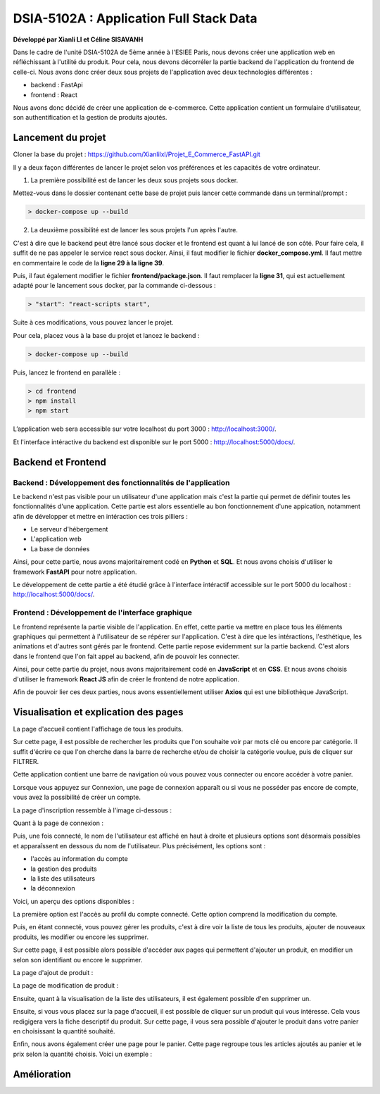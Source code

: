 
DSIA-5102A : Application Full Stack Data
==========================================
**Développé par Xianli LI et Céline SISAVANH**

Dans le cadre de l'unité DSIA-5102A de 5ème année à l'ESIEE Paris, nous devons créer une application web en réfléchissant à l'utilité du produit.
Pour cela, nous devons décorréler la partie backend de l'application du frontend de celle-ci. Nous avons donc créer deux sous projets de l'application avec deux technologies différentes : 

- backend : FastApi
- frontend : React

Nous avons donc décidé de créer une application de e-commerce. 
Cette application contient un formulaire d'utilisateur, son authentification et la gestion de produits ajoutés.

Lancement du projet
-------------------

Cloner la base du projet : https://github.com/Xianlilxl/Projet_E_Commerce_FastAPI.git

Il y a deux façon différentes de lancer le projet selon vos préférences et les capacités de votre ordinateur.

1. La première possibilité est de lancer les deux sous projets sous docker.

Mettez-vous dans le dossier contenant cette base de projet puis lancer cette commande dans un terminal/prompt :   

.. code-block:: bash

  > docker-compose up --build

2. La deuxième possibilité est de lancer les sous projets l'un après l'autre. 

C'est à dire que le backend peut être lancé sous docker et le frontend est quant à lui lancé de son côté.
Pour faire cela, il suffit de ne pas appeler le service react sous docker.
Ainsi, il faut modifier le fichier **docker_compose.yml**. Il faut mettre en commentaire le code de la **ligne 29 à la ligne 39**.

.. image:: ./images/react.JPG
   :width: 200

Puis, il faut également modifier le fichier **frontend/package.json**. Il faut remplacer la **ligne 31**, qui est actuellement adapté pour le lancement sous docker, par la commande ci-dessous :

.. image:: ./images/npm_start.JPG
   :width: 300

.. code-block:: bash

  > "start": "react-scripts start",

Suite à ces modifications, vous pouvez lancer le projet.

Pour cela, placez vous à la base du projet et lancez le backend :

.. code-block:: bash

  > docker-compose up --build

Puis, lancez le frontend en parallèle :

.. code-block:: bash

  > cd frontend
  > npm install
  > npm start


L’application web sera accessible sur votre localhost du port 3000 : http://localhost:3000/.

Et l'interface intéractive du backend est disponible sur le port 5000 : http://localhost:5000/docs/.


Backend et Frontend
-------------------
Backend : Développement des fonctionnalités de l'application
~~~~~~~~~~~~~~~~~~~~~~~~~~~~~~~~~~~~~~~~~~~~~~~~~~~~~~~~~~~~~

Le backend n'est pas visible pour un utilisateur d'une application mais c'est la partie qui permet de définir toutes les fonctionnalités d'une application. 
Cette partie est alors essentielle au bon fonctionnement d'une appication, notamment afin de développer et mettre en intéraction ces trois pilliers : 

- Le serveur d'hébergement
- L'application web
- La base de données

Ainsi, pour cette partie, nous avons majoritairement codé en **Python** et **SQL**. Et nous avons choisis d'utiliser le framework **FastAPI** pour notre application.

Le développement de cette partie a été étudié grâce à l'interface intéractif accessible sur le port 5000 du localhost : http://localhost:5000/docs/.

Frontend : Développement de l'interface graphique
~~~~~~~~~~~~~~~~~~~~~~~~~~~~~~~~~~~~~~~~~~~~~~~~~~

Le frontend représente la partie visible de l'application. En effet, cette partie va mettre en place tous les éléments graphiques qui permettent à l'utilisateur de se répérer sur l'application. C'est à dire que les intéractions, l'esthétique, les animations et d'autres sont gérés par le frontend. 
Cette partie repose evidemment sur la partie backend. C'est alors dans le frontend que l'on fait appel au backend, afin de pouvoir les connecter.

Ainsi, pour cette partie du projet, nous avons majoritairement codé en **JavaScript** et en **CSS**. Et nous avons choisis d'utiliser le framework **React JS** afin de créer le frontend de notre application.

Afin de pouvoir lier ces deux parties, nous avons essentiellement utiliser **Axios** qui est une bibliothèque JavaScript. 


Visualisation et explication des pages
--------------------------------------

La page d'accueil contient l'affichage de tous les produits.

.. image:: ./images/home.JPG
   :width: 500
Sur cette page, il est possible de rechercher les produits que l'on souhaite voir par mots clé ou encore par catégorie. Il suffit d'écrire ce que l'on cherche dans la barre de recherche et/ou de choisir la catégorie voulue, puis de cliquer sur FILTRER.

Cette application contient une barre de navigation où vous pouvez vous connecter ou encore accéder à votre panier.

Lorsque vous appuyez sur Connexion, une page de connexion apparaît ou si vous ne posséder pas encore de compte, vous avez la possibilité de créer un compte.

La page d'inscription ressemble à l'image ci-dessous : 

.. image:: ./images/inscription.JPG 
   :width: 600

Quant à la page de connexion : 

.. image:: ./images/login.JPG
   :width: 600
   
Puis, une fois connecté, le nom de l'utilisateur est affiché en haut à droite et plusieurs options sont désormais possibles et apparaîssent en dessous du nom de l'utilisateur.
Plus précisément, les options sont : 

- l'accès au information du compte
- la gestion des produits
- la liste des utilisateurs
- la déconnexion

Voici, un aperçu des options disponibles :

.. image:: ./images/compte.png
   :width: 600

La première option est l'accès au profil du compte connecté. Cette option comprend la modification du compte. 

.. image:: ./images/profile.JPG
   :width: 600
   
Puis, en étant connecté, vous pouvez gérer les produits, c'est à dire voir la liste de tous les produits, ajouter de nouveaux produits, les modifier ou encore les supprimer.

.. image:: ./images/liste_produit.JPG
   :width: 600
   
Sur cette page, il est possible alors possible d'accéder aux pages qui permettent d'ajouter un produit, en modifier un selon son identifiant ou encore le supprimer.

La page d'ajout de produit :

.. image:: ./images/ajout_produit.JPG
   :width: 600
   
La page de modification de produit : 

.. image:: ./images/modif_produit.JPG
   :width: 600
   
Ensuite, quant à la visualisation de la liste des utilisateurs, il est également possible d'en supprimer un. 

.. image:: ./images/list_user.JPG
   :width: 600
   
Ensuite, si vous vous placez sur la page d'accueil, il est possible de cliquer sur un produit qui vous intéresse. Cela vous redigigera vers la fiche descriptif du produit. Sur cette page, il vous sera possible d'ajouter le produit dans votre panier en choisissant la quantité souhaité.

.. image:: ./images/produit.JPG
   :width: 600
   
Enfin, nous avons également créer une page pour le panier. Cette page regroupe tous les articles ajoutés au panier et le prix selon la quantité choisis.
Voici un exemple : 

.. image:: ./images/panier.JPG
   :width: 600
     
   
Amélioration
------------  
